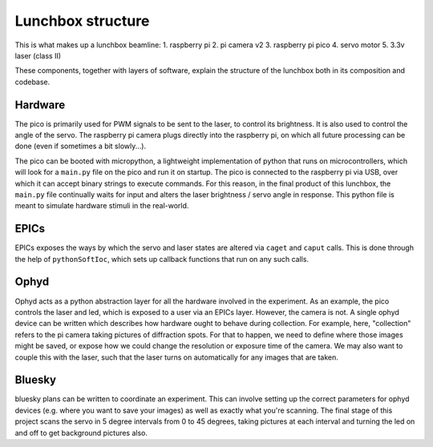 Lunchbox structure
==========================

This is what makes up a lunchbox beamline:
1. raspberry pi
2. pi camera v2
3. raspberry pi pico
4. servo motor
5. 3.3v laser (class II)

These components, together with layers of software, explain the structure of
the lunchbox both in its composition and codebase.

Hardware
--------

The pico is primarily used for PWM signals to be sent to the laser, to control
its brightness. It is also used to control the angle of the servo. The 
raspberry pi camera plugs directly into the raspberry pi, on which all future
processing can be done (even if sometimes a bit slowly...). 

The pico can be booted with micropython, a lightweight implementation of python
that runs on microcontrollers, which will look for a ``main.py`` file on the pico
and run it on startup. The pico is connected to the raspberry pi via USB, over
which it can accept binary strings to execute commands. For this reason, in the
final product of this lunchbox, the ``main.py`` file continually waits for input
and alters the laser brightness / servo angle in response. This python file is
meant to simulate hardware stimuli in the real-world.


EPICs
-----

EPICs exposes the ways by which the servo and laser states are altered via
``caget`` and ``caput`` calls. This is done through the help of ``pythonSoftIoc``,
which sets up callback functions that run on any such calls.


Ophyd
-----

Ophyd acts as a python abstraction layer for all the hardware involved in the
experiment. As an example, the pico controls the laser and led, which is
exposed to a user via an EPICs layer. However, the camera is not. A single
ophyd device can be written which describes how hardware ought to
behave during collection. For example, here, "collection" refers to the pi
camera taking pictures of diffraction spots. For that to happen, we need to
define where those images might be saved, or expose how we could change
the resolution or exposure time of the camera. We may also want to couple
this with the laser, such that the laser turns on automatically for any
images that are taken.


Bluesky
-------
bluesky plans can be written to coordinate an experiment. This can involve 
setting up the correct parameters for ophyd devices (e.g. where you want to
save your images) as well as exactly what you're scanning. The final stage
of this project scans the servo in 5 degree intervals from 0 to 45 degrees,
taking pictures at each interval and turning the led on and off to get
background pictures also.


